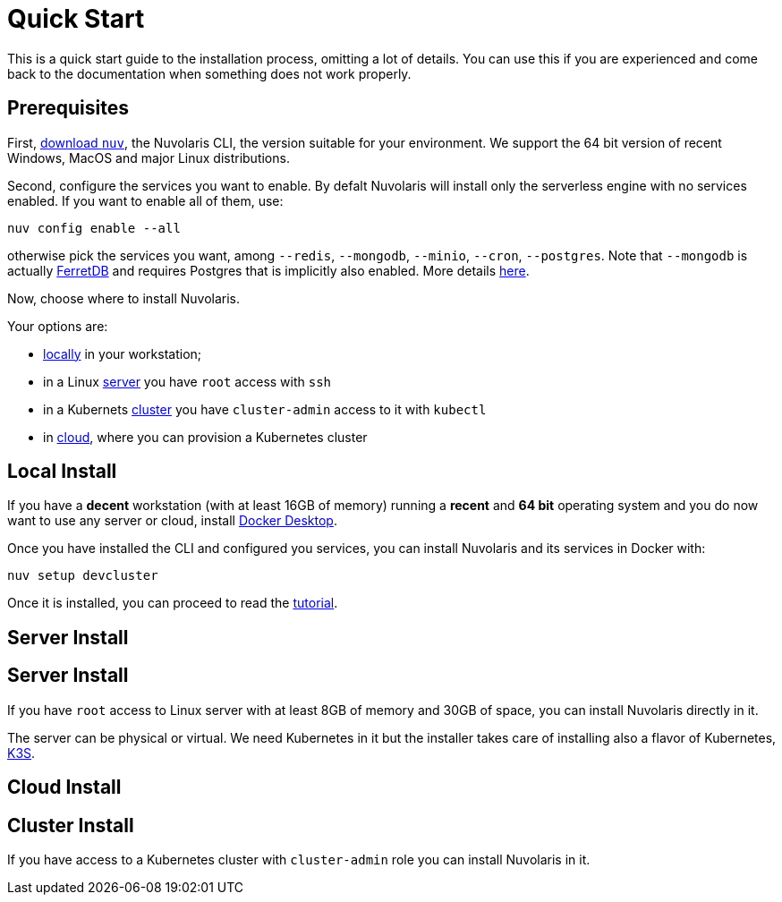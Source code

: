 = Quick Start

This is a quick start guide to the installation process, omitting a lot of details. You can use this if you are experienced and come back to the documentation when something does not work properly.

== Prerequisites

First, xref:download.adoc[download `nuv`], the Nuvolaris CLI, the version suitable for your environment. We support the 64 bit version of recent Windows, MacOS and major Linux distributions.

Second, configure the services you want to enable. By defalt Nuvolaris will install only the serverless engine with no services enabled. If you want to enable all of them, use:

----
nuv config enable --all
----

otherwise pick the services you want, among `--redis`, `--mongodb`, `--minio`, `--cron`, `--postgres`. Note that `--mongodb` is actually https://www.ferretdb.io[FerretDB] and requires Postgres that is implicitly also enabled. More details xref:configure.adoc[here]. 

Now, choose where to install Nuvolaris. 

Your options are:

* <<locally,locally>> in your workstation;
* in a Linux <<server,server>> you have `root` access with `ssh`
* in a Kubernets <<cluster,cluster>> you have `cluster-admin` access to it with `kubectl`
* in <<cloud,cloud>>, where you can provision a Kubernetes cluster 

[#locally]
== Local Install

If you have a *decent* workstation (with at least 16GB of memory) running a  *recent*  and **64 bit** operating system and you do now want to use any server or cloud, install 
https://www.docker.com/products/docker-desktop/[Docker Desktop].

Once you have installed the CLI and configured you services, you can install Nuvolaris and its services in Docker with:

----
nuv setup devcluster
----

Once it is installed, you can proceed to read the xref:tutorial:index.adoc[tutorial].

[#server-dns]
== Server Install


[#server-install]
== Server Install

If you have `root` access to Linux server with at least 8GB of memory and 30GB of space, you can install Nuvolaris directly in it. 

The server can be physical or virtual. We need Kubernetes in it but the installer takes care of installing also a flavor of Kubernetes, https://k3s.io[K3S].



[#cloud]
== Cloud Install


[#cluster]
== Cluster Install
If you have access to a Kubernetes cluster with `cluster-admin` role you can install Nuvolaris in it.


